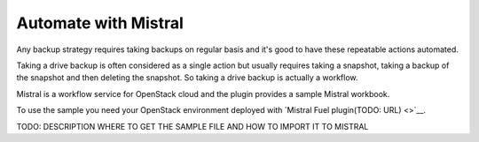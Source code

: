 Automate with Mistral
---------------------

Any backup strategy requires taking backups on regular basis
and it's good to have these repeatable actions automated.

Taking a drive backup is often considered as a single action but
usually requires taking a snapshot, taking a backup of the snapshot and
then deleting the snapshot. So taking a drive backup is actually a workflow.

Mistral is a workflow service for OpenStack cloud and the plugin provides a
sample Mistral workbook.

To use the sample you need your OpenStack environment deployed with
`Mistral Fuel plugin(TODO: URL) <>`__.

TODO: DESCRIPTION WHERE TO GET THE SAMPLE FILE AND HOW TO IMPORT IT TO MISTRAL

